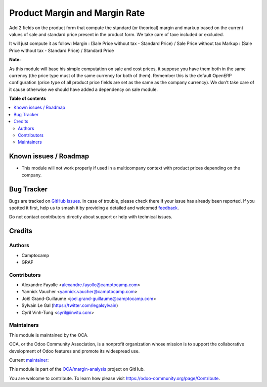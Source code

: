 ==============================
Product Margin and Margin Rate
==============================

.. 
   !!!!!!!!!!!!!!!!!!!!!!!!!!!!!!!!!!!!!!!!!!!!!!!!!!!!
   !! This file is generated by oca-gen-addon-readme !!
   !! changes will be overwritten.                   !!
   !!!!!!!!!!!!!!!!!!!!!!!!!!!!!!!!!!!!!!!!!!!!!!!!!!!!
   !! source digest: sha256:66882ff6963690684e13f5ec963b821dc14aea179d7995c2cfb678e68a5584c8
   !!!!!!!!!!!!!!!!!!!!!!!!!!!!!!!!!!!!!!!!!!!!!!!!!!!!

.. |badge1| image:: https://img.shields.io/badge/maturity-Beta-yellow.png
    :target: https://odoo-community.org/page/development-status
    :alt: Beta
.. |badge2| image:: https://img.shields.io/badge/licence-AGPL--3-blue.png
    :target: http://www.gnu.org/licenses/agpl-3.0-standalone.html
    :alt: License: AGPL-3
.. |badge3| image:: https://img.shields.io/badge/github-OCA%2Fmargin--analysis-lightgray.png?logo=github
    :target: https://github.com/OCA/margin-analysis/tree/17.0/product_standard_margin
    :alt: OCA/margin-analysis
.. |badge4| image:: https://img.shields.io/badge/weblate-Translate%20me-F47D42.png
    :target: https://translation.odoo-community.org/projects/margin-analysis-17-0/margin-analysis-17-0-product_standard_margin
    :alt: Translate me on Weblate
.. |badge5| image:: https://img.shields.io/badge/runboat-Try%20me-875A7B.png
    :target: https://runboat.odoo-community.org/builds?repo=OCA/margin-analysis&target_branch=17.0
    :alt: Try me on Runboat

|badge1| |badge2| |badge3| |badge4| |badge5|

Add 2 fields on the product form that compute the standard (or
theorical) margin and markup based on the current values of sale and
standard price present in the product form. We take care of taxe
included or excluded.

It will just compute it as follow: Margin : (Sale Price without tax -
Standard Price) / Sale Price without tax Markup : (Sale Price without
tax - Standard Price) / Standard Price

|image1|

**Note:**

As this module will base his simple computation on sale and cost prices,
it suppose you have them both in the same currency (the price type must
of the same currency for both of them). Remember this is the default
OpenERP configuration (price type of all product price fields are set as
the same as the company currency). We don't take care of it cause
otherwise we should have added a dependency on sale module.

.. |image1| image:: https://raw.githubusercontent.com/OCA/margin-analysis/17.0/product_standard_margin/static/description/product_form.png

**Table of contents**

.. contents::
   :local:

Known issues / Roadmap
======================

-  This module will not work properly if used in a multicompany context
   with product prices depending on the company.

Bug Tracker
===========

Bugs are tracked on `GitHub Issues <https://github.com/OCA/margin-analysis/issues>`_.
In case of trouble, please check there if your issue has already been reported.
If you spotted it first, help us to smash it by providing a detailed and welcomed
`feedback <https://github.com/OCA/margin-analysis/issues/new?body=module:%20product_standard_margin%0Aversion:%2017.0%0A%0A**Steps%20to%20reproduce**%0A-%20...%0A%0A**Current%20behavior**%0A%0A**Expected%20behavior**>`_.

Do not contact contributors directly about support or help with technical issues.

Credits
=======

Authors
-------

* Camptocamp
* GRAP

Contributors
------------

-  Alexandre Fayolle <alexandre.fayolle@camptocamp.com>
-  Yannick Vaucher <yannick.vaucher@camptocamp.com>
-  Joël Grand-Guillaume <joel.grand-guillaume@camptocamp.com>
-  Sylvain Le Gal (https://twitter.com/legalsylvain)
-  Cyril Vinh-Tung <cyril@invitu.com>

Maintainers
-----------

This module is maintained by the OCA.

.. image:: https://odoo-community.org/logo.png
   :alt: Odoo Community Association
   :target: https://odoo-community.org

OCA, or the Odoo Community Association, is a nonprofit organization whose
mission is to support the collaborative development of Odoo features and
promote its widespread use.

.. |maintainer-legalsylvain| image:: https://github.com/legalsylvain.png?size=40px
    :target: https://github.com/legalsylvain
    :alt: legalsylvain

Current `maintainer <https://odoo-community.org/page/maintainer-role>`__:

|maintainer-legalsylvain| 

This module is part of the `OCA/margin-analysis <https://github.com/OCA/margin-analysis/tree/17.0/product_standard_margin>`_ project on GitHub.

You are welcome to contribute. To learn how please visit https://odoo-community.org/page/Contribute.
